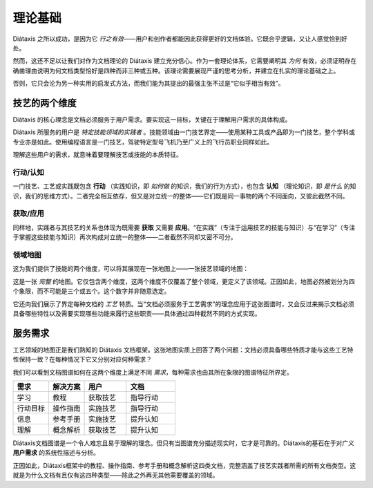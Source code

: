 理论基础
===========

Diátaxis 之所以成功，是因为它 *行之有效*——用户和创作者都能因此获得更好的文档体验。它既合乎逻辑，又让人感觉恰到好处。

然而，这还不足以让我们对作为文档理论的 Diátaxis 建立充分信心。作为一套理论体系，它需要阐明其 *为何* 有效，必须证明存在确凿理由说明为何文档类型恰好是四种而非三种或五种。该理论需要展现严谨的思考分析，并建立在扎实的理论基础之上。

否则，它只会沦为另一种实用的启发式方法，而我们能为其提出的最强主张不过是“它似乎相当有效”。


技艺的两个维度
-----------------------

Diátaxis 的核心理念是文档必须服务于用户需求。要实现这一目标，关键在于理解用户需求的具体构成。

Diátaxis 所服务的用户是 *特定技能领域的实践者* 。技能领域由一门技艺界定——使用某种工具或产品即为一门技艺，整个学科或专业亦是如此。使用编程语言是一门技艺，驾驶特定型号飞机乃至广义上的飞行员职业同样如此。

理解这些用户的需求，就意味着要理解技艺或技能的本质特征。


行动/认知
~~~~~~~~~~~~~~~~

一门技艺、工艺或实践既包含 **行动** （实践知识，即 *如何做* 的知识，我们的行为方式），也包含 **认知** （理论知识，即 *是什么* 的知识，我们的思维方式）。二者完全相互依存，但又是对立统一的整体——它们既是同一事物的两个不同面向，又彼此截然不同。


获取/应用
~~~~~~~~~~~~~~~~~~~~~~~

同样地，实践者与其技艺的关系也体现为既需要 **获取** 又需要 **应用**。“在实践”（专注于运用技艺的技能与知识）与“在学习”（专注于掌握这些技能与知识）再次构成对立统一的整体——二者截然不同却又密不可分。


领域地图
~~~~~~~~~~~~~~~~~~~~~~~~

这为我们提供了技能的两个维度，可以将其展现在一张地图上——一张技艺领域的地图：

..  image:: /images/two-dimensions.png
    :alt: The territory of craft as a two-dimensional map 

这是一张 *完整* 的地图。它仅包含两个维度，这两个维度不仅覆盖了整个领域，更定义了该领域。正因如此，地图必然被划分为四个象限，而不可能是三个或五个。这个数字并非随意选定。

它还向我们展示了界定每种文档的 *工艺* 特质。当“文档必须服务于工艺需求”的理念应用于这张图谱时，又会反过来揭示文档必须具备哪些特性以及需要实现哪些功能来履行这些职责——具体通过四种截然不同的方式实现。


服务需求
-------------

工艺领域的地图正是我们熟知的 Diátaxis 文档框架。这张地图实质上回答了两个问题：文档必须具备哪些特质才能与这些工艺特性保持一致？在每种情况下它又分别对应何种需求？

..  image:: /images/axes-of-needs.png
    :alt: The territory of craft as a two-dimensional map 

我们可以看到文档图谱如何在这两个维度上满足不同 *需求*，每种需求也由其所在象限的图谱特征所界定。


.. list-table::
   :header-rows: 1
   :widths: 22 22 26 30  

   * - 需求
     - 解决方案
     - 用户
     - 文档
   * - 学习
     - 教程
     - 获取技艺
     - 指导行动
   * - 行动目标
     - 操作指南
     - 实施技艺
     - 指导行动
   * - 信息
     - 参考手册
     - 实施技艺
     - 提升认知
   * - 理解
     - 概念解析
     - 获取技艺
     - 提升认知


Diátaxis文档图谱是一个令人难忘且易于理解的理念。但只有当图谱充分描述现实时，它才是可靠的。Diátaxis的基石在于对广义 **用户需求** 的系统性描述与分析。

正因如此，Diátaxis框架中的教程、操作指南、参考手册和概念解析这四类文档，完整涵盖了技艺实践者所需的所有文档类型。这就是为什么文档有且仅有这四种类型——除此之外再无其他需要覆盖的领域。

